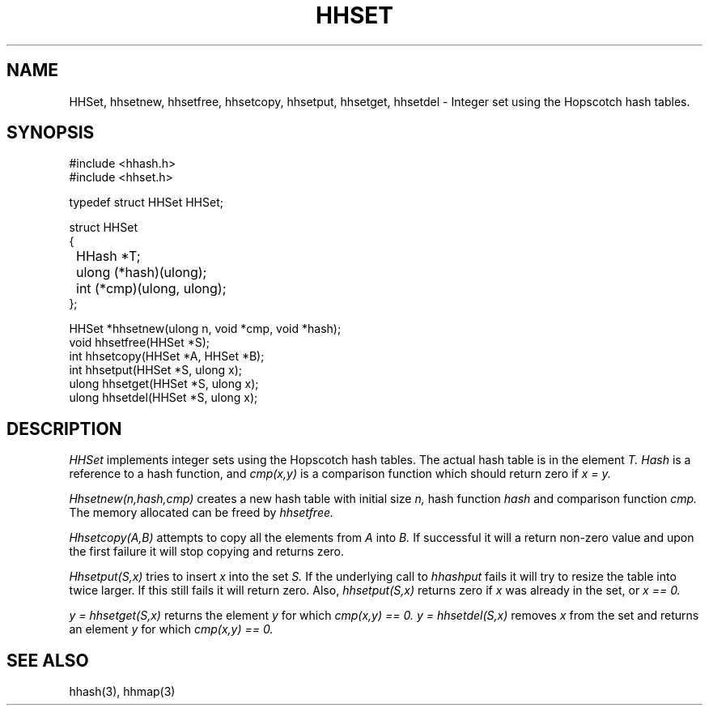 .TH HHSET 3
.SH NAME
HHSet, hhsetnew, hhsetfree, hhsetcopy, hhsetput, hhsetget, hhsetdel \-
Integer set using the Hopscotch hash tables.
.SH SYNOPSIS
.ft L
.nf
#include <hhash.h>
#include <hhset.h>
.fi
.PP
typedef struct HHSet HHSet;
.PP
.ft L
.nf
.ta \w'\fL1234'u +\w'\fL1234'u
struct HHSet
{
	HHash *T;
	ulong (*hash)(ulong);
	int (*cmp)(ulong, ulong);
};
.fi
.PP
.nf
.ft L
.ta \w'\fL1234'u
HHSet *hhsetnew(ulong n, void *cmp, void *hash);
void hhsetfree(HHSet *S);
int hhsetcopy(HHSet *A, HHSet *B);
int hhsetput(HHSet *S, ulong x);
ulong hhsetget(HHSet *S, ulong x);
ulong hhsetdel(HHSet *S, ulong x);
.fi
.SH DESCRIPTION
.I HHSet
implements integer sets using the Hopscotch hash tables. The actual
hash table is in the element
.I T.
.I Hash
is a reference to a hash function, and
.I cmp(x,y)
is a comparison function which should return zero if
.I x = y.
.PP
.I Hhsetnew(n,hash,cmp)
creates a new hash table with initial size
.I n,
hash function
.I hash
and comparison function
.I cmp.
The memory allocated can be freed by
.I hhsetfree.
.PP
.I Hhsetcopy(A,B)
attempts to copy all the elements from
.I A
into
.I B.
If successful it will a return non-zero value and upon the first failure
it will stop copying and returns zero.
.PP
.I Hhsetput(S,x)
tries to insert
.I x
into the set
.I S.
If the underlying call to
.I hhashput
fails it will try to resize the table into twice larger. If this still fails
it will return zero. Also,
.I hhsetput(S,x)
returns zero if
.I x
was already in the set, or
.I x == 0.
.PP
.I y = hhsetget(S,x)
returns the element
.I y
for which
.I cmp(x,y) == 0.
.I y = hhsetdel(S,x)
removes
.I x
from the set and returns an element
.I y
for which
.I cmp(x,y) == 0.
.SH SEE ALSO
hhash(3), hhmap(3)
